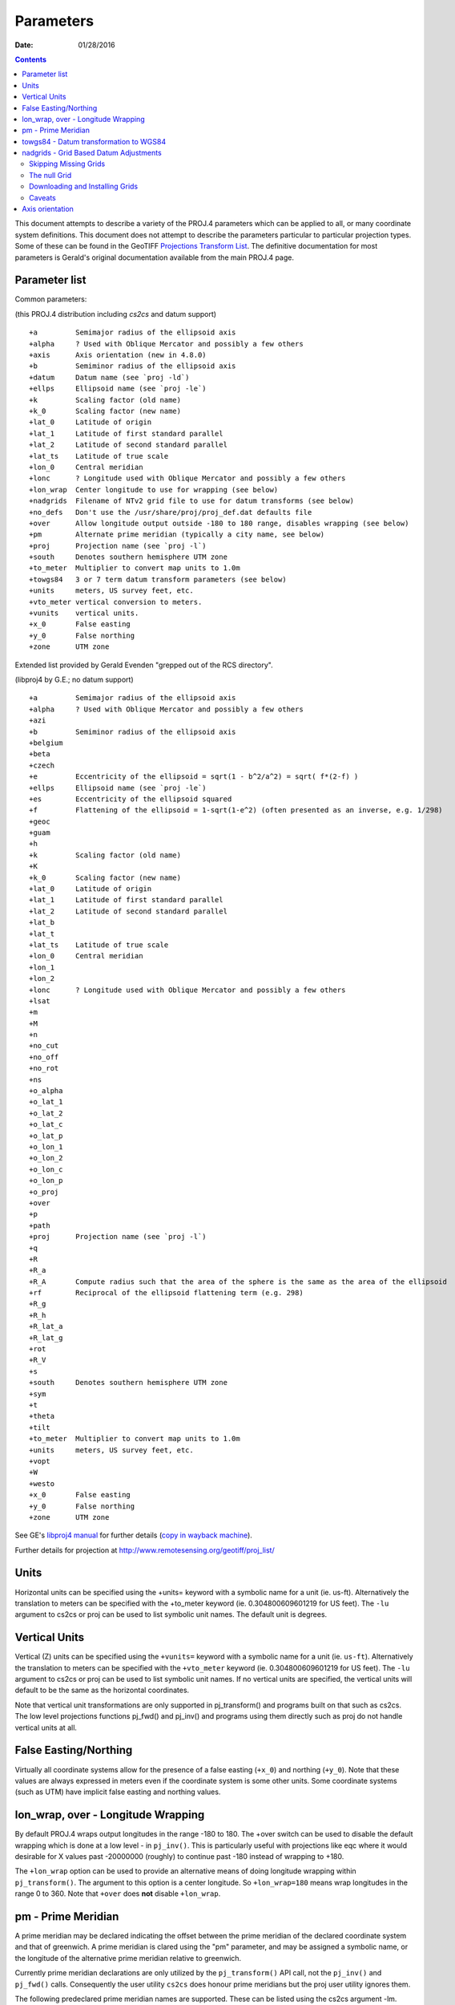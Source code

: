 .. _parameters:

================================================================================
Parameters
================================================================================

:Date: 01/28/2016

.. contents:: Contents
   :depth: 3
   :backlinks: none


This document attempts to describe a variety of the PROJ.4 parameters which can
be applied to all, or many coordinate system definitions.  This document does
not attempt to describe the parameters particular to particular projection
types.  Some of these can be found in the GeoTIFF `Projections Transform List
<http://www.remotesensing.org/geotiff/proj_list/>`__.  The definitive
documentation for most parameters is Gerald's original documentation available
from the main PROJ.4 page.

Parameter list
--------------------------------------------------------------------------------

Common parameters:

(this PROJ.4 distribution including `cs2cs` and datum support)

::

    +a         Semimajor radius of the ellipsoid axis
    +alpha     ? Used with Oblique Mercator and possibly a few others
    +axis      Axis orientation (new in 4.8.0)
    +b         Semiminor radius of the ellipsoid axis
    +datum     Datum name (see `proj -ld`)
    +ellps     Ellipsoid name (see `proj -le`)
    +k         Scaling factor (old name)
    +k_0       Scaling factor (new name)
    +lat_0     Latitude of origin
    +lat_1     Latitude of first standard parallel
    +lat_2     Latitude of second standard parallel
    +lat_ts    Latitude of true scale
    +lon_0     Central meridian
    +lonc      ? Longitude used with Oblique Mercator and possibly a few others
    +lon_wrap  Center longitude to use for wrapping (see below)
    +nadgrids  Filename of NTv2 grid file to use for datum transforms (see below)
    +no_defs   Don't use the /usr/share/proj/proj_def.dat defaults file
    +over      Allow longitude output outside -180 to 180 range, disables wrapping (see below)
    +pm        Alternate prime meridian (typically a city name, see below)
    +proj      Projection name (see `proj -l`)
    +south     Denotes southern hemisphere UTM zone
    +to_meter  Multiplier to convert map units to 1.0m
    +towgs84   3 or 7 term datum transform parameters (see below)
    +units     meters, US survey feet, etc.
    +vto_meter vertical conversion to meters.
    +vunits    vertical units.
    +x_0       False easting
    +y_0       False northing
    +zone      UTM zone

Extended list provided by Gerald Evenden "grepped out of the RCS directory".

(libproj4 by G.E.; no datum support)

::

    +a         Semimajor radius of the ellipsoid axis
    +alpha     ? Used with Oblique Mercator and possibly a few others
    +azi
    +b         Semiminor radius of the ellipsoid axis
    +belgium
    +beta
    +czech
    +e         Eccentricity of the ellipsoid = sqrt(1 - b^2/a^2) = sqrt( f*(2-f) )
    +ellps     Ellipsoid name (see `proj -le`)
    +es        Eccentricity of the ellipsoid squared
    +f         Flattening of the ellipsoid = 1-sqrt(1-e^2) (often presented as an inverse, e.g. 1/298)
    +geoc
    +guam
    +h
    +k         Scaling factor (old name)
    +K
    +k_0       Scaling factor (new name)
    +lat_0     Latitude of origin
    +lat_1     Latitude of first standard parallel
    +lat_2     Latitude of second standard parallel
    +lat_b
    +lat_t
    +lat_ts    Latitude of true scale
    +lon_0     Central meridian
    +lon_1
    +lon_2
    +lonc      ? Longitude used with Oblique Mercator and possibly a few others
    +lsat
    +m
    +M
    +n
    +no_cut
    +no_off
    +no_rot
    +ns
    +o_alpha
    +o_lat_1
    +o_lat_2
    +o_lat_c
    +o_lat_p
    +o_lon_1
    +o_lon_2
    +o_lon_c
    +o_lon_p
    +o_proj
    +over
    +p
    +path
    +proj      Projection name (see `proj -l`)
    +q
    +R
    +R_a
    +R_A       Compute radius such that the area of the sphere is the same as the area of the ellipsoid
    +rf        Reciprocal of the ellipsoid flattening term (e.g. 298)
    +R_g
    +R_h
    +R_lat_a
    +R_lat_g
    +rot
    +R_V
    +s
    +south     Denotes southern hemisphere UTM zone
    +sym
    +t
    +theta
    +tilt
    +to_meter  Multiplier to convert map units to 1.0m
    +units     meters, US survey feet, etc.
    +vopt
    +W
    +westo
    +x_0       False easting
    +y_0       False northing
    +zone      UTM zone

See GE's `libproj4
manual <http://members.verizon.net/~gerald.evenden/proj4/manual.pdf>`__ for
further details (`copy in wayback machine <http://web.archive.org/web/20080807155507/http://members.verizon.net/~gerald.evenden/proj4/manual.pdf>`__).

Further details for projection at http://www.remotesensing.org/geotiff/proj_list/

Units
--------------------------------------------------------------------------------

Horizontal units can be specified using the +units= keyword with a symbolic
name for a unit (ie. us-ft).  Alternatively the translation to meters can be
specified with the +to_meter keyword (ie. 0.304800609601219 for US feet).  The
``-lu`` argument to cs2cs or proj can be used to list symbolic unit names.  The
default unit is degrees.

Vertical Units
--------------------------------------------------------------------------------

Vertical (Z) units can be specified using the ``+vunits=`` keyword with a
symbolic name for a unit (ie. ``us-ft``).  Alternatively the translation to
meters can be specified with the ``+vto_meter`` keyword (ie. 0.304800609601219
for US feet).  The ``-lu`` argument to cs2cs or proj can be used to list symbolic
unit names.  If no vertical units are specified, the vertical units will
default to be the same as the horizontal coordinates.

Note that vertical unit transformations are only supported in pj_transform()
and programs built on that such as cs2cs.  The low level projections functions
pj_fwd() and pj_inv() and programs using them directly such as proj do not
handle vertical units at all.

False Easting/Northing
--------------------------------------------------------------------------------

Virtually all coordinate systems allow for the presence of a false easting
(``+x_0``) and northing (``+y_0``).  Note that these values are always expressed in
meters even if the coordinate system is some other units.  Some coordinate
systems (such as UTM) have implicit false easting and northing values.

lon_wrap, over - Longitude Wrapping
--------------------------------------------------------------------------------

By default PROJ.4 wraps output longitudes in the range -180 to 180.  The +over
switch can be used to disable the default wrapping which is done at a low level
- in ``pj_inv()``.  This is particularly useful with projections like eqc where
it would desirable for X values past -20000000 (roughly) to continue past
-180 instead of wrapping to +180.

The ``+lon_wrap`` option can be used to provide an alternative means of doing
longitude wrapping within ``pj_transform()``.  The argument to this option is a
center longitude.  So ``+lon_wrap=180`` means wrap longitudes in the range 0 to
360.  Note that ``+over`` does **not** disable ``+lon_wrap``.

pm - Prime Meridian
--------------------------------------------------------------------------------

A prime meridian may be declared indicating the offset between the prime
meridian of the declared coordinate system and that of greenwich.  A prime
meridian is clared using the "pm" parameter, and may be assigned a symbolic
name, or the longitude of the alternative prime meridian relative to greenwich.

Currently prime meridian declarations are only utilized by the
``pj_transform()`` API call, not the ``pj_inv()`` and ``pj_fwd()`` calls.
Consequently the user utility ``cs2cs`` does honour prime meridians but the
proj user utility ignores them.

The following predeclared prime meridian names are supported.  These can be
listed using the cs2cs argument -lm.

::

   greenwich 0dE
      lisbon 9d07'54.862"W
       paris 2d20'14.025"E
      bogota 74d04'51.3"E
      madrid 3d41'16.48"W
        rome 12d27'8.4"E
        bern 7d26'22.5"E
     jakarta 106d48'27.79"E
       ferro 17d40'W
    brussels 4d22'4.71"E
   stockholm 18d3'29.8"E
      athens 23d42'58.815"E
        oslo 10d43'22.5"E

Example of use.  The location ``long=0``, ``lat=0`` in the greenwich based lat/long
coordinates is translated to lat/long coordinates with Madrid as the prime
meridian.

::

    cs2cs +proj=latlong +datum=WGS84 +to +proj=latlong +datum=WGS84 +pm=madrid
    0 0                           <i>(input)</i>
    3d41'16.48"E    0dN 0.000     <i>(output)</i>

towgs84 - Datum transformation to WGS84
--------------------------------------------------------------------------------

Datum shifts can be approximated by 3 parameter spatial translations (in
geocentric space), or 7 parameter shifts (translation + rotation + scaling).
The parameters to describe this can be described using the towgs84 parameter.

In the three parameter case, the three arguments are the translations to the
geocentric location in meters.

For instance, the following demonstrates converting from the Greek GGRS87 datum
to WGS84.

::

    cs2cs +proj=latlong +ellps=GRS80 +towgs84=-199.87,74.79,246.62
        +to +proj=latlong +datum=WGS84
    20 35
    20d0'5.467"E    35d0'9.575"N 8.570

The EPSG database provides this example for transforming from WGS72 to WGS84
using an approximated 7 parameter transformation.

::

    cs2cs +proj=latlong +ellps=WGS72 +towgs84=0,0,4.5,0,0,0.554,0.219 \
        +to +proj=latlong +datum=WGS84
    4 55
    4d0'0.554"E     55d0'0.09"N 3.223

The seven parameter case uses ``delta_x``, ``delta_y``, ``delta_z``, ``Rx -
rotation X``, ``Ry - rotation Y``, ``Rz - rotation Z``, ``M_BF - Scaling``.
The three translation parameters are in meters as in the three parameter case.
The rotational parameters are in seconds of arc.  The scaling is apparently the
scale change in parts per million.

A more complete discussion of the 3 and 7 parameter transformations can be
found in the EPSG database (trf_method's 9603 and 9606).  Within PROJ.4 the
following calculations are used to apply the ``towgs84`` transformation (going
to WGS84).  The x, y and z coordinates are in geocentric coordinates.

Three parameter transformation (simple offsets):

::

  x[io] = x[io] + defn->datum_params[0];
  y[io] = y[io] + defn->datum_params[1];
  z[io] = z[io] + defn->datum_params[2];

Seven parameter transformation (translation, rotation and scaling):

::

    #define Dx_BF (defn->datum_params[0])
    #define Dy_BF (defn->datum_params[1])
    #define Dz_BF (defn->datum_params[2])
    #define Rx_BF (defn->datum_params[3])
    #define Ry_BF (defn->datum_params[4])
    #define Rz_BF (defn->datum_params[5])
    #define M_BF  (defn->datum_params[6])

    x_out = M_BF*(       x[io] - Rz_BF*y[io] + Ry_BF*z[io]) + Dx_BF;
    y_out = M_BF*( Rz_BF*x[io] +       y[io] - Rx_BF*z[io]) + Dy_BF;
    z_out = M_BF*(-Ry_BF*x[io] + Rx_BF*y[io] +       z[io]) + Dz_BF;

Note that EPSG method 9607 (coordinate frame rotation) coefficients can be
converted to EPSG method 9606 (position vector 7-parameter) supported by PROJ.4
by reversing the sign of the rotation vectors.  The methods are otherwise the
same.

nadgrids - Grid Based Datum Adjustments
--------------------------------------------------------------------------------

In many places (notably North America and Austrialia) national geodetic
organizations provide grid shift files for converting between different datums,
such as NAD27 to NAD83.  These grid shift files include a shift to be applied
at each grid location. Actually grid shifts are normally computed based on an
interpolation between the containing four grid points.

PROJ.4 currently supports use of grid shift files for shifting between datums
and WGS84 under some circumstances.  The grid shift table formats are ctable
(the binary format produced by the PROJ.4 ``nad2bin`` program), NTv1 (the old
Canadian format), and NTv2 (``.gsb`` - the new Canadian and Australian format).

Use of grid shifts is specified using the ``nadgrids`` keyword in a coordinate
system definition.  For example:


::

    % cs2cs +proj=latlong +ellps=clrk66 +nadgrids=ntv1_can.dat \
        +to +proj=latlong +ellps=GRS80 +datum=NAD83 << EOF
    -111 50
    EOF
    111d0'2.952"W   50d0'0.111"N 0.000

In this case the ``/usr/local/share/proj/ntv1_can.dat`` grid shift file was
loaded, and used to get a grid shift value for the selected point.

It is possible to list multiple grid shift files, in which case each will be
tried in turn till one is found that contains the point being transformed.

::

    cs2cs +proj=latlong +ellps=clrk66 \
              +nadgrids=conus,alaska,hawaii,stgeorge,stlrnc,stpaul \
        +to +proj=latlong +ellps=GRS80 +datum=NAD83 << EOF
    -111 44
    EOF
    111d0'2.788"W   43d59'59.725"N 0.000

Skipping Missing Grids
................................................................................

The special prefix ``@`` may be prefixed to a grid to make it optional.  If it
not found, the search will continue to the next grid.  Normally any grid not
found will cause an error.  For instance, the following would use the
``ntv2_0.gsb`` file if available (see [[NonFreeGrids]]), otherwise it would
fallback to using the ``ntv1_can.dat`` file.

::

    cs2cs +proj=latlong +ellps=clrk66 +nadgrids=@ntv2_0.gsb,ntv1_can.dat \
        +to +proj=latlong +ellps=GRS80 +datum=NAD83 << EOF
    -111 50
    EOF
    111d0'3.006"W   50d0'0.103"N 0.000

The null Grid
................................................................................

A special ``null`` grid shift file is shift with releases after 4.4.6 (not
inclusive).  This file provides a zero shift for the whole world.  It may be
listed at the end of a nadgrids file list if you want a zero shift to be
applied to points outside the valid region of all the other grids.  Normally if
no grid is found that contains the point to be transformed an error will occur.

::

    cs2cs +proj=latlong +ellps=clrk66 +nadgrids=conus,null \
        +to +proj=latlong +ellps=GRS80 +datum=NAD83 << EOF
    -111 45
    EOF
    111d0'3.006"W   50d0'0.103"N 0.000

    cs2cs +proj=latlong +ellps=clrk66 +nadgrids=conus,null \
        +to +proj=latlong +ellps=GRS80 +datum=NAD83 << EOF
    -111 44
    -111 55
    EOF
    111d0'2.788"W   43d59'59.725"N 0.000
    111dW   55dN 0.000

Downloading and Installing Grids
................................................................................

The source distribution of PROJ.4 contains only the ntv1_can.dat file.  To get
the set of US grid shift files it is necessary to download an additional
distribution of files from the PROJ.4 site, such as
ftp://ftp.remotesensing.org/pub/proj/proj-nad27-1.1.tar.gz.  Overlay it on the
PROJ.4 source distribution, and re-configure, compile and install.  The
distributed ASCII .lla files are converted into binary (platform specific)
files that are installed.  On windows using the nmake /f makefile.vc nadshift
command in the proj\src directory to build and install these files.

It appears we can't redistribute the Canadian NTv2 grid shift file freely,
though it is better than the NTv1 file.  However, end users can download it for
free from the `NRCan web site
<http://www.geod.nrcan.gc.ca/tools-outils/ntv2_e.php>`__.  After downloading
it, just dump it in the data directory with the other installed data files
(usually `/usr/local/share/proj`). See [[NonFreeGrids]] for details.

Caveats
................................................................................

* Where grids overlap (such as conus and ntv1_can.dat for instance) the first
  found for a point will be used regardless of whether it is appropriate or
  not.  So, for instance, ```+nadgrids=ntv1_can.dat```,conus would result in
  the Canadian data being used for some areas in the northern United States
  even though the conus data is the approved data to use for the area.
  Careful selection of files and file order is necessary.  In some cases
  border spanning datasets may need to be pre-segmented into Canadian and
  American points so they can be properly grid shifted
* There are additional grids for shifting between NAD83 and various HPGN
  versions of the NAD83 datum.  Use of these haven't been tried recently so
  you may encounter problems.  The FL.lla, WO.lla, MD.lla, TN.lla and WI.lla
  are examples of high precision grid shifts.  Take care!
* Additional detail on the grid shift being applied can be found by setting
  the PROJ_DEBUG environment variable to a value.  This will result in output
  to stderr on what grid is used to shift points, the bounds of the various
  grids loaded and so forth
* PROJ.4 always assumes that grids contain a shift **to**  NAD83 (essentially
  WGS84).  Other types of grids might or might not be usable

Axis orientation
--------------------------------------------------------------------------------

Starting in PROJ 4.8.0, the +axis argument can be used to control the axis
orientation of the coordinate system.  The default orientation is "easting,
northing, up" but directions can be flipped, or axes flipped using combinations
of the axes in the +axis switch.  The values are:

* "e" - Easting
* "w" - Westing
* "n" - Northing
* "s" - Southing
* "u" - Up
* "d" - Down

They can be combined in +axis in forms like:

* ``+axis=enu`` - the default easting, northing, elevation.
* ``+axis=neu`` - northing, easting, up - useful for "lat/long" geographic
  coordinates, or south orientated transverse mercator.
* ``+axis=wnu`` - westing, northing, up - some planetary coordinate systems
  have "west positive" coordinate systems

Note that the ``+axis`` argument only applies to coordinate transformations done
through ``pj_transform()`` (so it works with ``cs2cs``, but not with the proj
commandline program).
